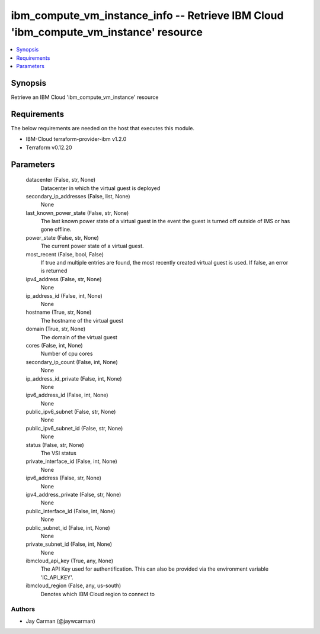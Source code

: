 
ibm_compute_vm_instance_info -- Retrieve IBM Cloud 'ibm_compute_vm_instance' resource
=====================================================================================

.. contents::
   :local:
   :depth: 1


Synopsis
--------

Retrieve an IBM Cloud 'ibm_compute_vm_instance' resource



Requirements
------------
The below requirements are needed on the host that executes this module.

- IBM-Cloud terraform-provider-ibm v1.2.0
- Terraform v0.12.20



Parameters
----------

  datacenter (False, str, None)
    Datacenter in which the virtual guest is deployed


  secondary_ip_addresses (False, list, None)
    None


  last_known_power_state (False, str, None)
    The last known power state of a virtual guest in the event the guest is turned off outside of IMS or has gone offline.


  power_state (False, str, None)
    The current power state of a virtual guest.


  most_recent (False, bool, False)
    If true and multiple entries are found, the most recently created virtual guest is used. If false, an error is returned


  ipv4_address (False, str, None)
    None


  ip_address_id (False, int, None)
    None


  hostname (True, str, None)
    The hostname of the virtual guest


  domain (True, str, None)
    The domain of the virtual guest


  cores (False, int, None)
    Number of cpu cores


  secondary_ip_count (False, int, None)
    None


  ip_address_id_private (False, int, None)
    None


  ipv6_address_id (False, int, None)
    None


  public_ipv6_subnet (False, str, None)
    None


  public_ipv6_subnet_id (False, str, None)
    None


  status (False, str, None)
    The VSI status


  private_interface_id (False, int, None)
    None


  ipv6_address (False, str, None)
    None


  ipv4_address_private (False, str, None)
    None


  public_interface_id (False, int, None)
    None


  public_subnet_id (False, int, None)
    None


  private_subnet_id (False, int, None)
    None


  ibmcloud_api_key (True, any, None)
    The API Key used for authentification. This can also be provided via the environment variable 'IC_API_KEY'.


  ibmcloud_region (False, any, us-south)
    Denotes which IBM Cloud region to connect to













Authors
~~~~~~~

- Jay Carman (@jaywcarman)

